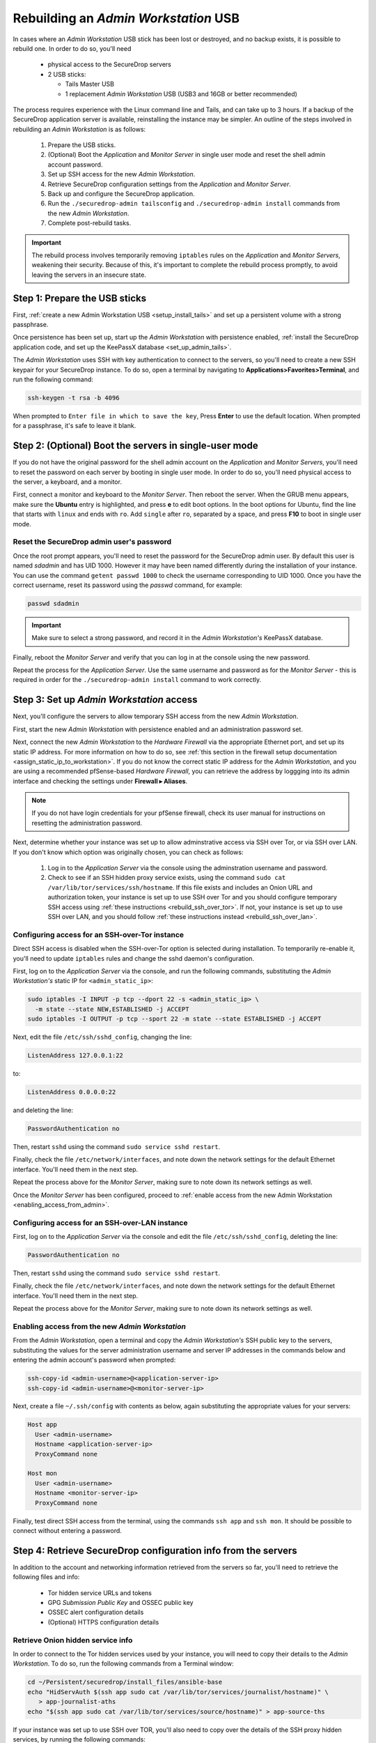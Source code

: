 Rebuilding an *Admin Workstation* USB
-------------------------------------

In cases where an *Admin Workstation* USB stick has been lost or destroyed, and no
backup exists, it is possible to rebuild one. In order to do so, you'll need
 
 - physical access to the SecureDrop servers
 - 2 USB sticks:

   - Tails Master USB
   - 1 replacement *Admin Workstation* USB (USB3 and 16GB or better recommended)

The process requires experience with the Linux command line and Tails, and 
can take up to 3 hours. If a backup of the SecureDrop application server is available,
reinstalling the instance may be simpler. An outline of the steps involved in
rebuilding an *Admin Workstation* is as follows:

 #. Prepare the USB sticks.
 #. (Optional) Boot the *Application* and *Monitor Server* in single user mode and  reset
    the shell admin account password.
 #. Set up SSH access for the new *Admin Workstation*.
 #. Retrieve SecureDrop configuration settings from the  *Application* and *Monitor Server*.
 #. Back up and configure the SecureDrop application.
 #. Run the ``./securedrop-admin tailsconfig`` and ``./securedrop-admin install``
    commands from the new *Admin Workstation*.
 #. Complete post-rebuild tasks.


.. important:: The rebuild process involves temporarily removing ``iptables`` 
               rules on the *Application* and *Monitor Servers*, weakening their
               security. Because of this, it's important to complete the rebuild
               process promptly, to avoid leaving the servers in an insecure state.


Step 1: Prepare the USB sticks
==============================

First, :ref:`create a new Admin Workstation USB <setup_install_tails>` 
and set up a persistent volume with a strong passphrase.

Once persistence has been set up, start up the *Admin Workstation* with 
persistence enabled, :ref:`install the SecureDrop application code, and set up
the KeePassX database <set_up_admin_tails>`.

The *Admin Workstation* uses SSH with key authentication to connect to the servers,
so you'll need to create a new SSH keypair for your SecureDrop instance. To do so,
open a terminal by navigating to **Applications>Favorites>Terminal**,  and run 
the following command:

.. code:: sh

 ssh-keygen -t rsa -b 4096

When prompted to ``Enter file in which to save the key``, Press **Enter** to use
the default location. When prompted for a passphrase, it's safe to leave it blank.


Step 2: (Optional) Boot the servers in single-user mode
=======================================================
If you do not have the original password for the shell admin account on the
*Application* and *Monitor Servers*, you'll need to reset the password on each
server by booting in single user mode. In order to do so, you'll need physical
access to the server, a keyboard, and a monitor. 

First, connect a monitor and keyboard to the *Monitor Server*. Then reboot the server.
When the GRUB menu appears, make sure the **Ubuntu** entry is highlighted, and 
press **e** to edit boot options.
In the boot options for Ubuntu, find the line that starts with ``linux`` and ends
with ``ro``. Add ``single`` after ``ro``, separated by a space, and press
**F10** to boot in single user mode.

Reset the SecureDrop admin user's password
~~~~~~~~~~~~~~~~~~~~~~~~~~~~~~~~~~~~~~~~~~
Once the root prompt appears, you'll need to reset the password for the
SecureDrop admin user. By default this user is named `sdadmin` and has UID 1000.
However it may have been named differently during the installation of your 
instance. You can use the command ``getent passwd 1000`` to check the username
corresponding to UID 1000. Once you have the correct username, reset its password
using the `passwd` command, for example:

.. code:: sh 

 passwd sdadmin

.. important::
 Make sure to select a strong password, and record it in the *Admin Workstation's*
 KeePassX database.

Finally, reboot the *Monitor Server* and verify that you can log in at the console
using the new password.

Repeat the process for the *Application Server*. Use the same username and 
password as for the *Monitor Server* - this is required in order for the 
``./securedrop-admin install`` command to work correctly.

Step 3: Set up *Admin Workstation* access
=========================================
Next, you'll configure the servers to allow temporary SSH access from the new *Admin
Workstation*.

First, start the new *Admin Workstation* with persistence enabled and an administration
password set.

Next, connect the new *Admin Workstation* to the *Hardware Firewall* via the
appropriate Ethernet port, and set up its static IP address. For more information
on how to do so, see :ref:`this section in the firewall setup documentation
<assign_static_ip_to_workstation>`. If you do not know the correct static IP
address for the *Admin Workstation*, and you are using a recommended pfSense-based
*Hardware Firewall*, you can retrieve the address by loggging into its admin
interface and checking the settings under **Firewall ▸ Aliases**.

.. note:: If you do not have login credentials for your pfSense firewall, check 
 its user manual for instructions on resetting the administration password.

Next, determine whether your instance was set up to allow adminstrative access
via SSH over Tor, or via SSH over LAN. If you don't know which option was originally
chosen, you can check as follows:

 #. Log in to the *Application Server* via the console using the adminstration username
    and password.
 #. Check to see if an SSH hidden proxy service exists, using the command 
    ``sudo cat /var/lib/tor/services/ssh/hostname``. If this file exists and
    includes an Onion URL and authorization token, your instance is set up 
    to use SSH over Tor and you should configure temporary SSH access
    using :ref:`these instructions <rebuild_ssh_over_tor>`.
    If not, your instance is set up to use SSH over LAN, and you should follow
    :ref:`these instructions instead <rebuild_ssh_over_lan>`.

.. _rebuild_ssh_over_tor:

Configuring access for an SSH-over-Tor instance
~~~~~~~~~~~~~~~~~~~~~~~~~~~~~~~~~~~~~~~~~~~~~~~

Direct SSH access is disabled when the SSH-over-Tor option is selected during
installation. To temporarily re-enable it, you'll need to update ``iptables`` rules
and change the sshd daemon's configuration.

First, log on to the *Application Server* via the console, and run the following
commands, substituting the *Admin Workstation's* static IP for ``<admin_static_ip>``:

.. code:: sh

  sudo iptables -I INPUT -p tcp --dport 22 -s <admin_static_ip> \
    -m state --state NEW,ESTABLISHED -j ACCEPT
  sudo iptables -I OUTPUT -p tcp --sport 22 -m state --state ESTABLISHED -j ACCEPT 

Next, edit the file ``/etc/ssh/sshd_config``, changing the line:

.. code-block:: none

  ListenAddress 127.0.0.1:22                                    

to:
 
.. code-block:: none

  ListenAddress 0.0.0.0:22                                   

and deleting the line: 

.. code-block:: none

  PasswordAuthentication no                                         

Then, restart ``sshd`` using the command ``sudo service sshd restart``.

Finally, check the file ``/etc/network/interfaces``, and note down the network
settings for the default Ethernet interface. You'll need them in the next step.

Repeat the process above for the *Monitor Server*, making sure to note down its
network settings as well.

.. _rebuild_ssh_over_lan:

Once the *Monitor Server* has been configured, proceed to :ref:`enable access from
the new Admin Workstation <enabling_access_from_admin>`.

Configuring access for an SSH-over-LAN instance
~~~~~~~~~~~~~~~~~~~~~~~~~~~~~~~~~~~~~~~~~~~~~~~

First, log on to the *Application Server* via the console and edit the file 
``/etc/ssh/sshd_config``, deleting the line:

.. code-block:: none

  PasswordAuthentication no                                         

Then, restart ``sshd`` using the command ``sudo service sshd restart``.

Finally, check the file ``/etc/network/interfaces``, and note down the network
settings for the default Ethernet interface. You'll need them in the next step.

Repeat the process above for the *Monitor Server*, making sure to note down its
network settings as well.

.. _enabling_access_from_admin:

Enabling access from the new *Admin Workstation*
~~~~~~~~~~~~~~~~~~~~~~~~~~~~~~~~~~~~~~~~~~~~~~~~

From the *Admin Workstation*, open a terminal and copy the *Admin Workstation's* 
SSH public key to the servers, substituting the values for the server administration
username and server IP addresses in the commands below and entering the admin account's 
password when prompted:

.. code:: sh

  ssh-copy-id <admin-username>@<application-server-ip>
  ssh-copy-id <admin-username>@<monitor-server-ip>
  
Next, create a file ``~/.ssh/config`` with contents as below, again substituting
the appropriate values for your servers:

.. code-block:: none
 
  Host app
    User <admin-username>
    Hostname <application-server-ip>
    ProxyCommand none

  Host mon
    User <admin-username>
    Hostname <monitor-server-ip>
    ProxyCommand none


Finally, test direct SSH access from the terminal, using the commands ``ssh app`` and 
``ssh mon``. It should be possible to connect without entering a password.

Step 4: Retrieve SecureDrop configuration info from the servers
===============================================================

In addition to the account and networking information retrieved from the servers
so far, you'll need to retrieve the following files and info:

 - Tor hidden service URLs and tokens
 - GPG *Submission Public Key* and OSSEC public key
 - OSSEC alert configuration details
 - (Optional) HTTPS configuration details

Retrieve Onion hidden service info
~~~~~~~~~~~~~~~~~~~~~~~~~~~~~~~~~~

In order to connect to the Tor hidden services used by your instance, you will
need to copy their details to the *Admin Workstation*. To do so, run the following
commands from a Terminal window:

.. code:: sh

 cd ~/Persistent/securedrop/install_files/ansible-base
 echo "HidServAuth $(ssh app sudo cat /var/lib/tor/services/journalist/hostname)" \
    > app-journalist-aths
 echo "$(ssh app sudo cat /var/lib/tor/services/source/hostname)" > app-source-ths

If your instance was set up to use SSH over TOR, you'll also need to copy over the details 
of the SSH proxy hidden services, by running the following commands:

.. code:: sh

 echo "HidServAuth $(ssh app sudo cat /var/lib/tor/services/ssh/hostname)" > app-ssh-aths
 echo "HidServAuth $(ssh mon sudo cat /var/lib/tor/services/ssh/hostname)" > mon-ssh-aths

Retrieve GPG Public Keys 
~~~~~~~~~~~~~~~~~~~~~~~~
There are 2 GPG public keys required by the instance configuration, that you will need to 
copy to the new *Admin Workstation*.

To copy the *Submission Public Key*, download it from the *Source Interface* and import
it locally using the following commands:

.. code:: sh

 cd ~/Persistent/securedrop/install_files/ansible-base
 curl http://$(cat app-source-ths)/journalist-key > SecureDrop.asc
 gpg --import SecureDrop.asc

Validate that the imported key's fingerprint matches the one on your 
SecureDrop install. You can do this by first running the command:

.. code:: sh

  gpg --with-fingerprint --import-options import-show --dry-run --import SecureDrop.asc

Then, compare the returned fingerprint value with that advertised by your *Source Interface*,
using the command:

.. code:: sh

 curl http://$(cat app-source-ths)/metadata

To copy the OSSEC alert public key, first list available keys on the monitor server:

.. code:: sh
 
 ssh mon sudo gpg --homedir=/var/ossec/.gnupg  -k

Look for the key corresponding to the destination email address for OSSEC alerts. 
Then, import it locally using the following commands (substituting the 
appropriate email address for ``alerts@example.com``):

.. code:: sh

 ssh mon sudo gpg --homedir=/var/ossec/.gnupg --export --armor alerts@example.com > ossec.pub
 gpg --import ossec.pub
 
You will be prompted for the fingerprints for both keys during the next step. To view their fingerprints, use the command:

.. code:: sh
 
 gpg -k --fingerprint

Retrieve OSSEC alert configuration details
~~~~~~~~~~~~~~~~~~~~~~~~~~~~~~~~~~~~~~~~~~
In addition to the OSSEC alert GPG key you retrieved above, you'll also need 
the following configuration information:

 - SMTP server
 - SMTP port
 - SASL username
 - SASL domain
 - SASL password

To retrieve these values, use the following command in the terminal:

.. code:: sh

 ssh mon sudo cat /etc/postfix/sasl_passwd

This will return a line like:

.. code:: sh
 
 [smtp.gmail.com]:587 testossec@gmail.com:AwfulPassword

In this example, ``smtp.gmail.com`` is the SMTP server, ``587`` is the SMTP port,
``testossec`` is the SASL username, ``gmail.com`` is the SASL domain, and 
``AwfulPassword`` is the SASL password.

(Optional) Retrieve HTTPS certificate files
~~~~~~~~~~~~~~~~~~~~~~~~~~~~~~~~~~~~~~~~~~~
If your *Source Interface* was configured to use HTTPS, you will need to copy
three related files from the *Application Server* to the *Admin Workstation*.

To retrieve these files, use the commands:

.. code:: sh

   cd ~/Persistent/securedrop/install_files/ansible-base
   ssh app sudo tar -c -C /var/lib ssl/  | tar xvf - 

These commands will create a directory named 
``~/Persistent/securedrop/install_files/ansible-base/ssl``
on the *Admin Workstation*, containing your instance's SSL certificate, 
certificate key, and chain file. When prompted for the names of these files
during the next step, you should specify them relative to the 
``install_files/ansible-base`` directory, i.e. as ``ssl/mydomain.crt``.

Step 5: Configure and back up the application
=============================================

Next, configure the application using the files and info retrieved in the 
previous steps. To do so, connect to the Tor network on the
*Admin Workstation*, open a Terminal and run the following commands:

.. code:: sh

 cd ~/Persistent/securedrop
 ./securedrop-admin setup
 ./securedrop-admin sdconfig

.. note:: The ``./securedrop-admin setup`` command may take several minutes to complete, and may
 fail due to network issues. If it fails, it's safe to run again.

When prompted, fill in the values retrieved in the previous steps.

Once complete, configure the *Admin Workstation* using the command:

.. code:: sh

  ./securedrop-admin tailsconfig

This will set up desktop shortcuts for the *Source* and *Journalist Interfaces*,
and configure adminstrative access to the servers.

Once the ``./securedrop-admin tailsconfig`` command is complete: 
 - verify that the ``Hostname`` references in ``~/.ssh/config`` have been updated 
   to refer to Onion URLs instead of direct IP addresses,
 - verify that you can connect to 
   the servers using ``ssh app`` and ``ssh mon``, accepting the host verification
   prompt if necessary,
 - and verify that the desktop shortcuts for the *Source* and *Journalist Interfaces*
   work correctly, opening their respective homepages in the Tor Browser.

Next, back up the servers by running the following command in the terminal:

.. code:: sh 
 
 ./securedrop-admin backup


Step 6: Run the ``./securedrop-admin install`` command
======================================================

After the ``./securedrop-admin backup`` command completes successfully, you should
undo the changes made to enable temporary local SSH access, by running the following 
command:

.. code:: sh

 ./securedrop-admin install

Once the command completes successfully, your new *Admin Workstation* is ready
for use. To revert the changes made to enable temporary local SSH access, you
should reboot the servers, by issuing the following commands in a terminal:

.. code:: sh
 
 ssh app sudo reboot
 ssh mon sudo reboot

Step 7: Post-rebuild tasks
==========================

We recommend completing the following tasks after the rebuild:

 - Set up a new administration account on the *Journalist Interface*, by following
   :doc:`these instructions <create_admin_account>`
 - Verify that submissions can be decrypted, by going through the decryption 
   workflow with a new submission.
 - Back up your *Admin Workstation* using the process 
   :ref:`documented here <backup_workstations>`.
 - Delete invalid admin accounts in the *Journalist Interface*.
 - Restrict SSH access to the *Application* and *Monitor Servers* to valid 
   *Admin Workstions*. If your new *Admin Workstation* USB stick
   is the only one that should have SSH access to the servers, you can remove 
   access for any previous *Admin Workstations* from the terminal,  using the 
   commands:

   .. code:: sh

     cd ~/Persistent/securedrop
     ./securedrop-admin reset_admin_access

   You can also selectively remove invalid keys by logging on to the *Application*
   and *Monitor Servers* and editing the file ``~/.ssh/authorized_keys``, making 
   sure not to remove the public key belonging to your new *Admin Workstation*.
 - Optionally, set up :ref:`daily journalist alerts <daily_journalist_alerts>`, 
   by running ``./securedrop-admin sdconfig`` and providing a valid
   GPG key and fingerprint, along with the corresponding destination email address, then
   running ``./securedrop-admin install`` again to update the server configuration.
     
